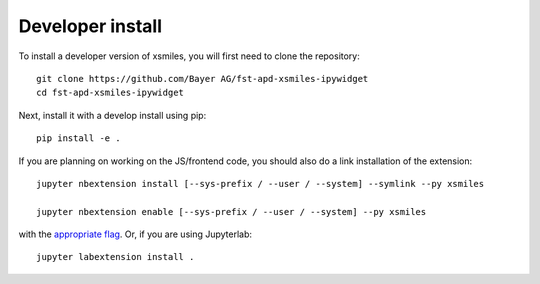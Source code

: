 
Developer install
=================


To install a developer version of xsmiles, you will first need to clone
the repository::

    git clone https://github.com/Bayer AG/fst-apd-xsmiles-ipywidget
    cd fst-apd-xsmiles-ipywidget

Next, install it with a develop install using pip::

    pip install -e .


If you are planning on working on the JS/frontend code, you should also do
a link installation of the extension::

    jupyter nbextension install [--sys-prefix / --user / --system] --symlink --py xsmiles

    jupyter nbextension enable [--sys-prefix / --user / --system] --py xsmiles

with the `appropriate flag`_. Or, if you are using Jupyterlab::

    jupyter labextension install .


.. links

.. _`appropriate flag`: https://jupyter-notebook.readthedocs.io/en/stable/extending/frontend_extensions.html#installing-and-enabling-extensions
